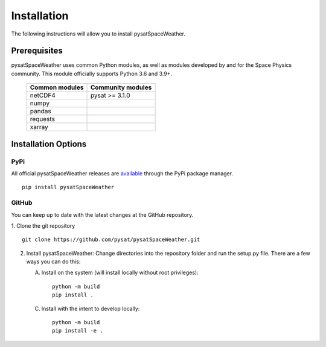 .. _install:

Installation
============

The following instructions will allow you to install pysatSpaceWeather.


.. _install-prereq:

Prerequisites
-------------

.. image:: figures/poweredbypysat.png
    :width: 150px
    :align: right
    :alt: powered by pysat Logo, blue planet with orbiting python


pysatSpaceWeather uses common Python modules, as well as modules developed by
and for the Space Physics community.  This module officially supports
Python 3.6 and 3.9+.

 ============== =================
 Common modules Community modules
 ============== =================
  netCDF4        pysat >= 3.1.0
  numpy
  pandas
  requests
  xarray
 ============== =================


.. _install-opt:


Installation Options
--------------------


.. _install-opt-pip:

PyPi
^^^^
All official pysatSpaceWeather releases are
`available <https://pypi.org/project/pysatSpaceWeather/>`_ through the PyPi
package manager.
::


   pip install pysatSpaceWeather



.. _install-opt-git:

GitHub
^^^^^^
You can keep up to date with the latest changes at the GitHub repository.

1. Clone the git repository
::


   git clone https://github.com/pysat/pysatSpaceWeather.git


2. Install pysatSpaceWeather:
   Change directories into the repository folder and run the setup.py file.
   There are a few ways you can do this:

   A. Install on the system (will install locally without root privileges)::


        python -m build
	pip install .
   C. Install with the intent to develop locally::


        python -m build
	pip install -e .
